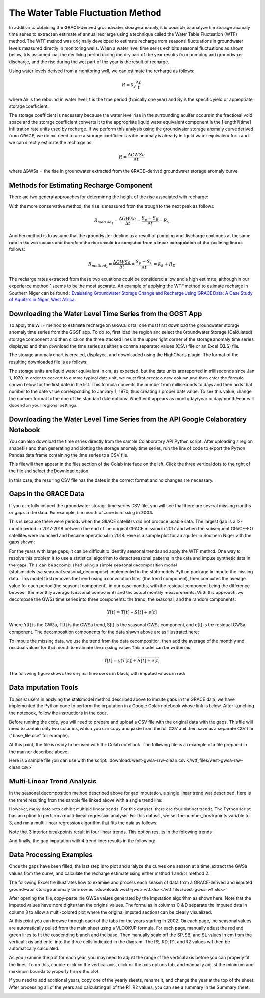 .. raw:: html
   :file: translate.html

**The Water Table Fluctuation Method**
======================================
In addition to obtaining the GRACE-derived groundwater storage anomaly, it is possible to analyze the storage anomaly time series to extract an estimate of annual recharge using a technique called the Water Table Fluctuation (WTF) method. The WTF method was originally developed to estimate recharge from seasonal fluctuations in groundwater levels measured directly in monitoring wells. When a water level time series exhibits seasonal fluctuations as shown below, it is assumed that the declining period during the dry part of the year results from pumping and groundwater discharge, and the rise during the wet part of the year is the result of recharge.

.. image:: images-wtf/seasonal_fluctuation.png

Using water levels derived from a monitoring well, we can estimate the recharge as follows:

.. math::
      R = S_y \frac{\Delta h}{t}
  
where Δh is the rebound in water level, t is the time period (typically one year) and Sy is the specific yield or appropriate storage coefficient.

The storage coefficient is necessary because the water level rise in the surrounding aquifer occurs in the fractional void space and the storage coefficient converts it to the appropriate liquid water equivalent component in the [length]/[time] infiltration rate units used by recharge. If we perform this analysis using the groundwater storage anomaly curve derived from GRACE, we do not need to use a storage coefficient as the anomaly is already in liquid water equivalent form and we can directly estimate the recharge as:

.. math::
      R = \frac{\Delta GWSa}{\Delta t}

where ΔGWSa = the rise in groundwater extracted from the GRACE-derived groundwater storage anomaly curve.

**Methods for Estimating Recharge Component**
---------------------------------------------
There are two general approaches for determining the height of the rise associated with recharge:

.. image:: images-wtf/rs_rd_fig.png

With the more conservative method, the rise is measured from the trough to the next peak as follows:

.. math::
      R_{method_1} = \frac{\Delta GWSa}{\Delta t} = \frac{S_p-S_B}{\Delta t } = R_S
  
Another method is to assume that the groundwater decline as a result of pumping and discharge continues at the same rate in the wet season and therefore the rise should be computed from a linear extrapolation of the declining line as follows:

.. math::
      R_{method_2} = \frac{\Delta GWSa}{\Delta t} = \frac{S_p-S_L}{\Delta t } = R_S + R_D
  
The recharge rates extracted from these two equations could be considered a low and a high estimate, although in our experience method 1 seems to be the most accurate. An example of applying the WTF method to estimate recharge in Southern Niger can be found : `Evaluating Groundwater Storage Change and Recharge Using GRACE Data: A Case Study of Aquifers in Niger, West Africa <https://www.mdpi.com/2072-4292/14/7/1532>`_.

**Downloading the Water Level Time Series from the GGST App**
-------------------------------------------------------------
To apply the WTF method to estimate recharge on GRACE data, one must first download the groundwater storage anomaly time series from the GGST app. To do so, first load the region and select the Groundwater Storage (Calculated) storage component and then click on the three stacked lines in the upper right corner of the storage anomaly time series displayed and then download the time series as either a comma separated values (CSV) file or an Excel (XLS) file.

.. image:: images-wtf/ggst_download.png

The storage anomaly chart is created, displayed, and downloaded using the HighCharts plugin. The format of the resulting downloaded file is as follows:

.. image:: images-wtf/file_units.png

The storage units are liquid water equivalent in cm, as expected, but the date units are reported in milliseconds since Jan 1, 1970. In order to convert to a more typical date unit, we must first create a new column and then enter the formula shown below for the first date in the list. This formula converts the number from milliseconds to days and then adds that number to the date value corresponding to January 1, 1970, thus creating a proper date value. To see this value, change the number format to the one of the standard date options. Whether it appears as month/day/year or day/month/year will depend on your regional settings.

.. image:: images-wtf/fixing_the_date.png

**Downloading the Water Level Time Series from the API Google Colaboratory Notebook**
-------------------------------------------------------------------------------------
You can also download the time series directly from the sample Colaboratory API Python script. After uploading a region shapefile and then generating and plotting the storage anomaly time series, run the line of code to export the Python Pandas data frame containing the time series to a CSV file.

.. image:: images-wtf/reg_ts_code.png

This file will then appear in the files section of the Colab interface on the left. Click the three vertical dots to the right of the file and select the Download option.

.. image:: images-wtf/save_reg_ts.png

In this case, the resulting CSV file has the dates in the correct format and no changes are necessary.

.. image:: images-wtf/reg_ts_csv.png

**Gaps in the GRACE Data**
--------------------------
If you carefully inspect the groundwater storage time series CSV file, you will see that there are several missing months or gaps in the data. For example, the month of June is missing in 2003:

.. image:: images-wtf/missing_month.png

This is because there were periods when the GRACE satellites did not produce usable data. The largest gap is a 12-month period in 2017-2018 between the end of the original GRACE mission in 2017 and when the subsequent GRACE-FO satellites were launched and became operational in 2018. Here is a sample plot for an aquifer in Southern Niger with the gaps shown:

.. image:: images-wtf/niger_gaps.png

For the years with large gaps, it can be difficult to identify seasonal trends and apply the WTF method. One way to resolve this problem is to use a statistical algorithm to detect seasonal patterns in the data and impute synthetic data in the gaps. This can be accomplished using a simple seasonal decomposition model (statsmodels.tsa.seasonal.seasonal_decompose) implemented in the statsmodels Python package to impute the missing data. This model first removes the trend using a convolution filter (the trend component), then computes the average value for each period (the seasonal component), in our case months, with the residual component being the difference between the monthly average (seasonal component) and the actual monthly measurements. With this approach, we decompose the GWSa time series into three components: the trend, the seasonal, and the random components:

.. math::
      Y [t] = T [t] + S [t] + e [t]
Where Y[t] is the GWSa, T[t] is the GWSa trend, S[t] is the seasonal GWSa component, and e[t] is the residual GWSa component. The decomposition components for the data shown above are as illustrated here:

.. image:: images-wtf/decomposed.png

To impute the missing data, we use the trend from the data decomposition, then add the average of the monthly and residual values for that month to estimate the missing value. This model can be written as:

.. math::
      Y[t] = y (T[t]) + \overline{S [t] + e[t]}
      
The following figure shows the original time series in black, with imputed values in red:

.. image:: images-wtf/imputed.png

**Data Imputation Tools**
-------------------------
To assist users in applying the statsmodel method described above to impute gaps in the GRACE data, we have implemented the Python code to perform the imputation in a Google Colab notebook whose link is below. After launching the notebook, follow the instructions in the code.

.. raw:: html

    <a href="https://colab.research.google.com/github/BYU-Hydroinformatics/ggst-notebooks/blob/main/impute_gaps_GRACE.ipynb"   target="_blank">
        <img src="https://colab.research.google.com/assets/colab-badge.svg" alt="Open In Colab">
    </a>

Before running the code, you will need to prepare and upload a CSV file with the original data with the gaps. This file will need to contain only two columns, which you can copy and paste from the full CSV and then save as a separate CSV file ("base_file.csv" for example).

.. image:: images-wtf/two_col_csv.png

At this point, the file is ready to be used with the Colab notebook. The following file is an example of a file prepared in the manner described above:

Here is a sample file you can use with the script: 
:download:`west-gwsa-raw-clean.csv </wtf_files/west-gwsa-raw-clean.csv>`

**Multi-Linear Trend Analysis**
-------------------------------
In the seasonal decomposition method described above for gap imputation, a single linear trend was described. Here is the trend resulting from the sample file linked above with a single trend line:

.. image:: images-wtf/trend_1.png

However, many data sets exhibit multiple linear trends. For this dataset, there are four distinct trends. The Python script has an option to perform a multi-linear regression analysis. For this dataset, we set the number_breakpoints variable to 3, and run a multi-linear regression algorithm that fits the data as follows:

.. image:: images-wtf/trend_4_scatter.png

Note that 3 interior breakpoints result in four linear trends. This option results in the following trends:

.. image:: images-wtf/trend_4.png

And finally, the gap imputation with 4 trend lines results in the following:

.. image:: images-wtf/trend_4_results.png

**Data Processing Examples**
----------------------------
Once the gaps have been filled, the last step is to plot and analyze the curves one season at a time, extract the GWSa values from the curve, and calculate the recharge estimate using either method 1 and/or method 2.

.. image:: images-wtf/excel_wtf_example1.png

The following Excel file illustrates how to examine and process each season of data from a GRACE-derived and imputed groundwater storage anomaly time series:
:download:`west-gwsa-wtf.xlsx </wtf_files/west-gwsa-wtf.xlsx>`

After opening the file, copy-paste the GWSa values generated by the imputation algorithm as shown here. Note that the imputed values have more digits than the original values. The formulas in columns C & D separate the imputed data in column B to allow a multi-colored plot where the original imputed sections can be clearly visualized. 

.. image:: images-wtf/excel_paste_instructions2.png

At this point you can browse through each of the tabs for the years starting in 2002. On each page, the seasonal values are automatically pulled from the main sheet using a VLOOKUP formula. For each page, manually adjust the red and green lines to fit the descending branch and the base. Then manually scale off the SP, SB, and SL values in cm from the vertical axis and enter into the three cells indicated in the diagram. The RS, RD, R1, and R2 values will then be automatically calculated. 

.. image:: images-wtf/excel_wtf_fitting.png
.. image:: images-wtf/rs_rd_fig.png

As you examine the plot for each year, you may need to adjust the range of the vertical axis before you can properly fit the lines. To do this, double-click on the vertical axis, click on the axis options tab, and manually adjust the minimum and maximum bounds to properly frame the plot.

.. image:: images-wtf/excel_vertical_axis.png

If you need to add additional years, copy one of the yearly sheets, rename it, and change the year at the top of the sheet. After processing all of the years and calculating all of the R1, R2 values, you can see a summary in the Summary sheet.

.. image:: images-wtf/excel_final_results.png

